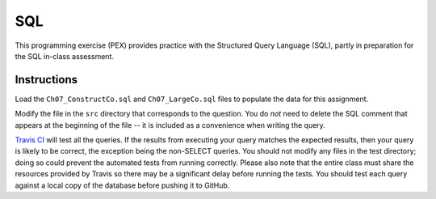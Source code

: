 ===
SQL
===

This programming exercise (PEX) provides practice with the Structured Query
Language (SQL), partly in preparation for the SQL in-class assessment.

Instructions
============

Load the ``Ch07_ConstructCo.sql`` and ``Ch07_LargeCo.sql`` files to populate
the data for this assignment.

Modify the file in the ``src`` directory that corresponds to the question. You
do *not* need to delete the SQL comment that appears at the beginning of the
file -- it is included as a convenience when writing the query.

`Travis CI`_ will test all the queries. If the results from executing your
query matches the expected results, then your query is likely to be correct,
the exception being the non-SELECT queries. You should not modify any files in
the test directory; doing so could prevent the automated tests from running
correctly. Please also note that the entire class must share the resources
provided by Travis so there may be a significant delay before running the
tests. You should test each query against a local copy of the database before
pushing it to GitHub.

.. _Travis CI: https://travis-ci.com/
